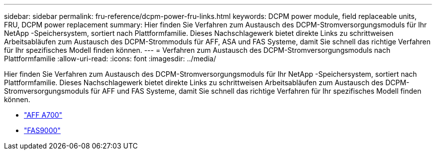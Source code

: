 ---
sidebar: sidebar 
permalink: fru-reference/dcpm-power-fru-links.html 
keywords: DCPM power module, field replaceable units, FRU, DCPM power replacement 
summary: Hier finden Sie Verfahren zum Austausch des DCPM-Stromversorgungsmoduls für Ihr NetApp -Speichersystem, sortiert nach Plattformfamilie.  Dieses Nachschlagewerk bietet direkte Links zu schrittweisen Arbeitsabläufen zum Austausch des DCPM-Strommoduls für AFF, ASA und FAS Systeme, damit Sie schnell das richtige Verfahren für Ihr spezifisches Modell finden können. 
---
= Verfahren zum Austausch des DCPM-Stromversorgungsmoduls nach Plattformfamilie
:allow-uri-read: 
:icons: font
:imagesdir: ../media/


[role="lead"]
Hier finden Sie Verfahren zum Austausch des DCPM-Stromversorgungsmoduls für Ihr NetApp -Speichersystem, sortiert nach Plattformfamilie.  Dieses Nachschlagewerk bietet direkte Links zu schrittweisen Arbeitsabläufen zum Austausch des DCPM-Stromversorgungsmoduls für AFF und FAS Systeme, damit Sie schnell das richtige Verfahren für Ihr spezifisches Modell finden können.

* link:../a700/dcpm-power-replace.html["AFF A700"]
* link:../fas9000/dcpm-power-replace.html["FAS9000"]

